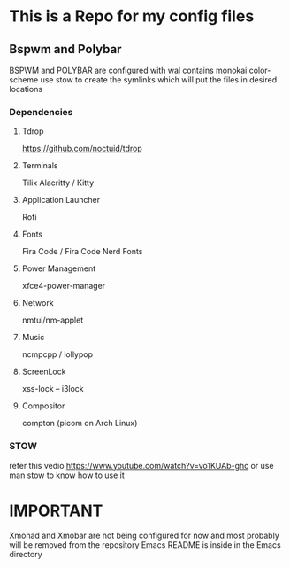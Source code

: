 * This is a Repo for my config files
** Bspwm and Polybar
BSPWM and POLYBAR are configured with wal contains monokai color-scheme
use stow to create the symlinks which will put the files in desired locations
*** Dependencies 
**** Tdrop
https://github.com/noctuid/tdrop
**** Terminals
Tilix
Alacritty / Kitty
**** Application Launcher
Rofi
**** Fonts
Fira Code / Fira Code Nerd Fonts
**** Power Management
xfce4-power-manager
**** Network
nmtui/nm-applet
**** Music
ncmpcpp / lollypop
**** ScreenLock
xss-lock -- i3lock
**** Compositor
compton (picom on Arch Linux)
*** STOW
refer this vedio 
https://www.youtube.com/watch?v=vo1KUAb-ghc
or use man stow to know how to use it 

* IMPORTANT
Xmonad and Xmobar are not being configured for now and most probably will be removed from the repository
Emacs README is inside in the Emacs directory 
